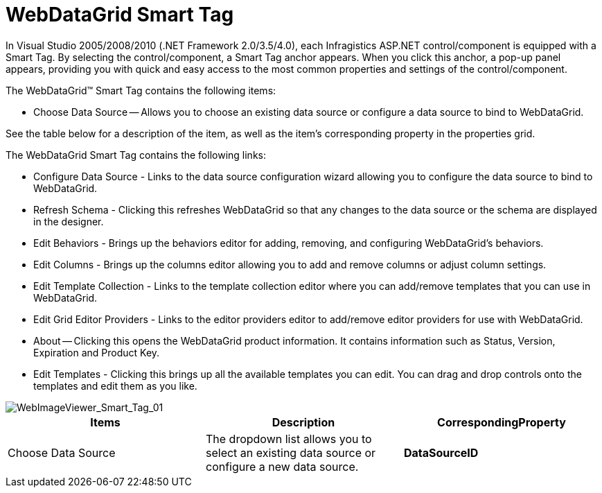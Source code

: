 ﻿////

|metadata|
{
    "name": "webdatagrid-webdatagrid-smart-tag",
    "controlName": ["WebDataGrid"],
    "tags": ["Grids"],
    "guid": "{238D9D77-C699-486E-A6DB-A6772C614FE8}",  
    "buildFlags": [],
    "createdOn": "0001-01-01T00:00:00Z"
}
|metadata|
////

= WebDataGrid Smart Tag

In Visual Studio 2005/2008/2010 (.NET Framework 2.0/3.5/4.0), each Infragistics ASP.NET control/component is equipped with a Smart Tag. By selecting the control/component, a Smart Tag anchor appears. When you click this anchor, a pop-up panel appears, providing you with quick and easy access to the most common properties and settings of the control/component.

The WebDataGrid™ Smart Tag contains the following items:

* Choose Data Source -- Allows you to choose an existing data source or configure a data source to bind to WebDataGrid.

See the table below for a description of the item, as well as the item's corresponding property in the properties grid.

The WebDataGrid Smart Tag contains the following links:

* Configure Data Source - Links to the data source configuration wizard allowing you to configure the data source to bind to WebDataGrid.
* Refresh Schema - Clicking this refreshes WebDataGrid so that any changes to the data source or the schema are displayed in the designer.
* Edit Behaviors - Brings up the behaviors editor for adding, removing, and configuring WebDataGrid's behaviors.
* Edit Columns - Brings up the columns editor allowing you to add and remove columns or adjust column settings.
* Edit Template Collection - Links to the template collection editor where you can add/remove templates that you can use in WebDataGrid.
* Edit Grid Editor Providers - Links to the editor providers editor to add/remove editor providers for use with WebDataGrid.
* About -- Clicking this opens the WebDataGrid product information. It contains information such as Status, Version, Expiration and Product Key.
* Edit Templates - Clicking this brings up all the available templates you can edit. You can drag and drop controls onto the templates and edit them as you like.

image::images/WebDataGrid_Smart_Tag_01.png[WebImageViewer_Smart_Tag_01]

[options="header", cols="a,a,a"]
|====
|Items|Description|CorrespondingProperty

|Choose Data Source
|The dropdown list allows you to select an existing data source or configure a new data source.
|*DataSourceID*

|====